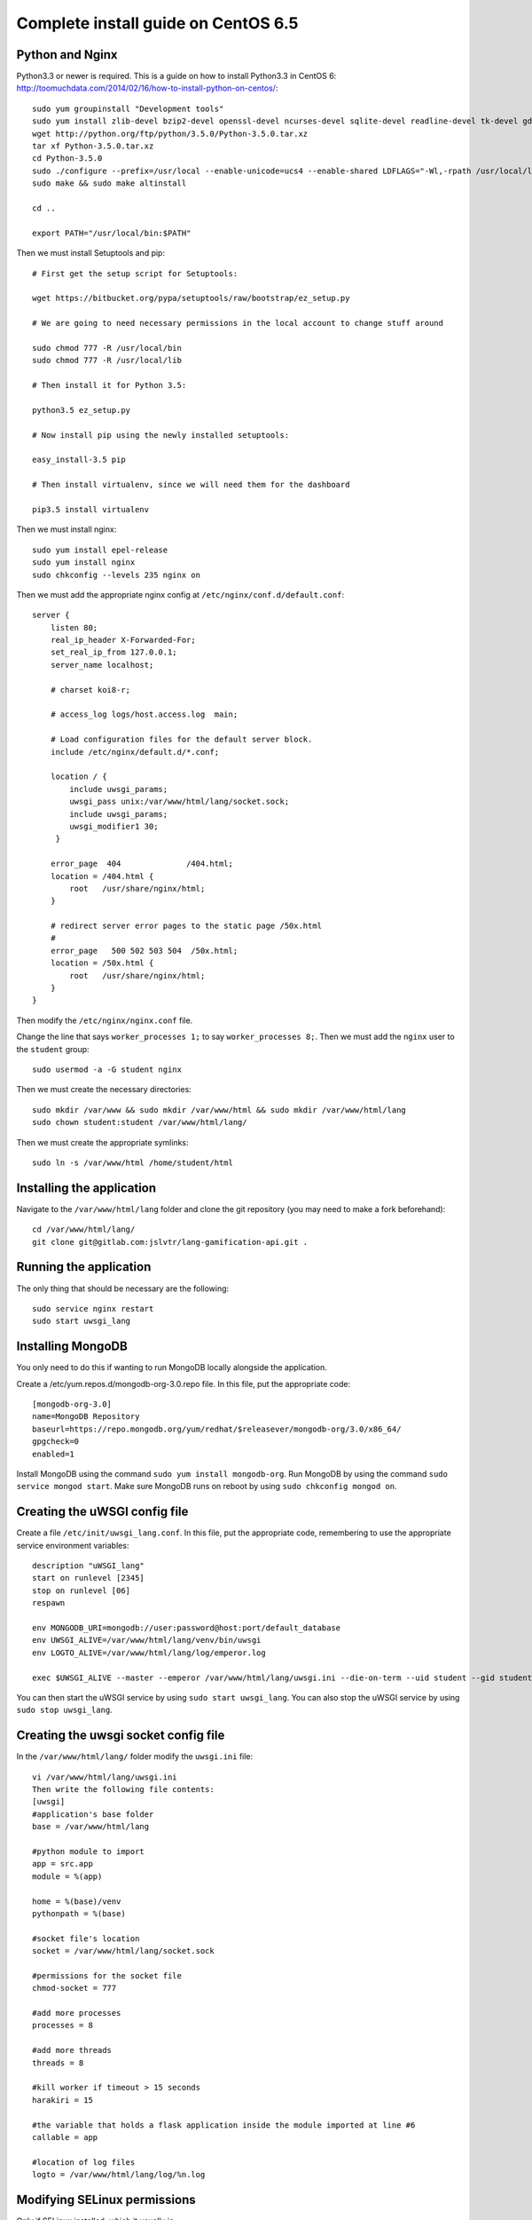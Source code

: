 .. highlight:: bash

.. _complete-install:

Complete install guide on CentOS 6.5
====================================

Python and Nginx
----------------

Python3.3 or newer is required. This is a guide on how to install Python3.3 in CentOS 6: http://toomuchdata.com/2014/02/16/how-to-install-python-on-centos/::

	sudo yum groupinstall "Development tools"
	sudo yum install zlib-devel bzip2-devel openssl-devel ncurses-devel sqlite-devel readline-devel tk-devel gdbm-devel db4-devel libpcap-devel xz-devel
	wget http://python.org/ftp/python/3.5.0/Python-3.5.0.tar.xz
	tar xf Python-3.5.0.tar.xz
	cd Python-3.5.0
	sudo ./configure --prefix=/usr/local --enable-unicode=ucs4 --enable-shared LDFLAGS="-Wl,-rpath /usr/local/lib"
	sudo make && sudo make altinstall

	cd ..

	export PATH="/usr/local/bin:$PATH"

Then we must install Setuptools and pip::

	# First get the setup script for Setuptools:

	wget https://bitbucket.org/pypa/setuptools/raw/bootstrap/ez_setup.py

	# We are going to need necessary permissions in the local account to change stuff around

	sudo chmod 777 -R /usr/local/bin
	sudo chmod 777 -R /usr/local/lib

	# Then install it for Python 3.5:

	python3.5 ez_setup.py

	# Now install pip using the newly installed setuptools:

	easy_install-3.5 pip

	# Then install virtualenv, since we will need them for the dashboard

	pip3.5 install virtualenv

Then we must install nginx::

	sudo yum install epel-release
	sudo yum install nginx
	sudo chkconfig --levels 235 nginx on

Then we must add the appropriate nginx config at ``/etc/nginx/conf.d/default.conf``::

	server {
	    listen 80;
	    real_ip_header X-Forwarded-For;
	    set_real_ip_from 127.0.0.1;
	    server_name localhost;

	    # charset koi8-r;

	    # access_log logs/host.access.log  main;

	    # Load configuration files for the default server block.
	    include /etc/nginx/default.d/*.conf;

	    location / {
	        include uwsgi_params;
	        uwsgi_pass unix:/var/www/html/lang/socket.sock;
	        include uwsgi_params;
	        uwsgi_modifier1 30;
	     }

	    error_page  404              /404.html;
	    location = /404.html {
	        root   /usr/share/nginx/html;
	    }

	    # redirect server error pages to the static page /50x.html
	    #
	    error_page   500 502 503 504  /50x.html;
	    location = /50x.html {
	        root   /usr/share/nginx/html;
	    }
	}

Then modify the ``/etc/nginx/nginx.conf`` file.

Change the line that says ``worker_processes 1;`` to say ``worker_processes 8;``.
Then we must add the ``nginx`` user to the ``student`` group::

	sudo usermod -a -G student nginx

Then we must create the necessary directories::

	sudo mkdir /var/www && sudo mkdir /var/www/html && sudo mkdir /var/www/html/lang
	sudo chown student:student /var/www/html/lang/

Then we must create the appropriate symlinks::

	sudo ln -s /var/www/html /home/student/html

Installing the application
--------------------------

Navigate to the ``/var/www/html/lang`` folder and clone the git repository (you may need to make a fork beforehand)::

	cd /var/www/html/lang/
	git clone git@gitlab.com:jslvtr/lang-gamification-api.git .

Running the application
-----------------------

The only thing that should be necessary are the following::

	sudo service nginx restart
	sudo start uwsgi_lang

Installing MongoDB
------------------

You only need to do this if wanting to run MongoDB locally alongside the application.

Create a /etc/yum.repos.d/mongodb-org-3.0.repo file. In this file, put the appropriate code::

	[mongodb-org-3.0]
	name=MongoDB Repository
	baseurl=https://repo.mongodb.org/yum/redhat/$releasever/mongodb-org/3.0/x86_64/
	gpgcheck=0
	enabled=1

Install MongoDB using the command ``sudo yum install mongodb-org``.
Run MongoDB by using the command ``sudo service mongod start``.
Make sure MongoDB runs on reboot by using ``sudo chkconfig mongod on``.

Creating the uWSGI config file
------------------------------

Create a file ``/etc/init/uwsgi_lang.conf``.
In this file, put the appropriate code, remembering to use the appropriate service environment variables::

	description "uWSGI_lang"
	start on runlevel [2345]
	stop on runlevel [06]
	respawn
	
	env MONGODB_URI=mongodb://user:password@host:port/default_database
	env UWSGI_ALIVE=/var/www/html/lang/venv/bin/uwsgi
	env LOGTO_ALIVE=/var/www/html/lang/log/emperor.log

	exec $UWSGI_ALIVE --master --emperor /var/www/html/lang/uwsgi.ini --die-on-term --uid student --gid student --logto $LOGTO_ALIVE

You can then start the uWSGI service by using ``sudo start uwsgi_lang``.
You can also stop the uWSGI service by using ``sudo stop uwsgi_lang``.

Creating the uwsgi socket config file
-------------------------------------

In the ``/var/www/html/lang/`` folder modify the ``uwsgi.ini`` file::

	vi /var/www/html/lang/uwsgi.ini
	Then write the following file contents:
	[uwsgi]
	#application's base folder
	base = /var/www/html/lang

	#python module to import
	app = src.app
	module = %(app)

	home = %(base)/venv
	pythonpath = %(base)

	#socket file's location
	socket = /var/www/html/lang/socket.sock

	#permissions for the socket file
	chmod-socket = 777

	#add more processes
	processes = 8

	#add more threads
	threads = 8

	#kill worker if timeout > 15 seconds
	harakiri = 15

	#the variable that holds a flask application inside the module imported at line #6
	callable = app

	#location of log files
	logto = /var/www/html/lang/log/%n.log

Modifying SELinux permissions
-----------------------------

Only if SELinux installed, which it usually is.

In order to modify SELinux permissions, we first need to have some invalid permissions in the audit log. In order to get these, you need to disable SELinux, deploy the application, run the application, then add the modified SELinux permissions, and finally re-enable SELinux.

Disable SELinux
^^^^^^^^^^^^^^^

::

	sudo setenforce 0

Deploy and run the application
^^^^^^^^^^^^^^^^^^^^^^^^^^^^^^

Deploy as normal and run the app (it should work!). If the app does not work, check nginx is running (``sudo service nginx restart``).

Add the SELinux permissions
^^^^^^^^^^^^^^^^^^^^^^^^^^^

::

	sudo yum install -y policycoreutils-{python,devel}
	sudo grep nginx /var/log/audit/audit.log | audit2allow -M nginx
	sudo semodule -i nginx.pp

Re-enable SELinux
^^^^^^^^^^^^^^^^^

::

	sudo setenforce 1

MongoDB Replication
-------------------

If you have more than one server for the service and wish to activate MongoDB database replication, then follow the MongoDB documentation on deploying a replica set with authentication.
http://docs.mongodb.org/manual/tutorial/deploy-replica-set-with-auth/
You will also need to make the MongoDB instances accessible externally (so the other instances can connect), hence why authentication is important for security.